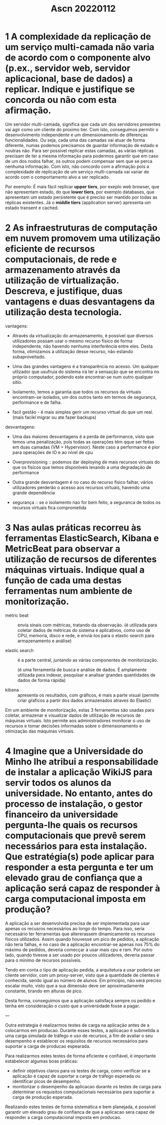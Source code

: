#+title: Ascn 20220112

* 1 A complexidade da replicação de um serviço multi-camada não varia de acordo com o componente alvo (p.ex., servidor web, servidor aplicacional, base de dados) a replicar. Indique e justifique se concorda ou não com esta afirmação.

Um servidor multi-camada, significa que cada um dos servidores presentes vai agir como um cliente do proximo tier. Com isto, conseguimos permitir o desenvolvimento independente e um dimensionamento de diferenças funcionalidades.
Ou seja, cada uma das camadas vai atuar de forma diferente, numas podemos precisamos de guardar informação de estado e noutras não. Para ser possível replicar estas camadas, as várias réplicas precisam de ter a mesma informação para podermos garantir que em caso de um dos nodos falhar, os outros podem compensar sem que se perca nenhuma informação.
Com isto, não concordo com a afirmação pois a complexidade de replicação de um serviço multi-camada vai variar de acordo com o comportamento alvo a ser replicado.

Por exemplo:
É mais fácil replicar *upper tiers*, por exeplo web browser, que não apresentam estado, do que *lower tiers*, por exemplo databases, que apresentam um estado persistente que é preciso ser mantido por todas as réplicas existentes.
Já o *middle tiers* (application server) apresenta um estado transent e cached.

* 2 As infraestruturas de computação em nuvem promovem uma utilização eficiente de recursos computacionais, de rede e armazenamento através da utilização de virtualização. Descreva, e justifique, duas vantagens e duas desvantagens da utilização desta tecnologia.

vantagens:
 - Através da virtualização do armazenamento, é possível que diversos utilizadores possam usar o mesmo recurso físico de forma independente, não havendo nenhuma interferência entre eles. Desta forma, otimizamos a utilização desse recurso, não estando subaproveitado.

 - Uma das grandes vantagens é a transparência no acesso. Um qualquer utlizador que usufruia do sistema irá ter a sensação que se encontra no próprio computador, podendo este encontrar-se num outro qualquer sítio.

 - Isolamento, temos a garantia que todos os recursos da virtuais encontram-se isolados, um dos outros tanto em termos de segurança, performance e de falha.

 - facil gestão - é mais simples gerir um recurso virtual do que um real. (mais facikl migrar ou ate fazer backups)


desvantagens:
 - Uma das maiores desvantagens é a perda de performance, visto que temos uma penalização, pois todas as operações têm qque ser feitas em duas camadas (VM + Hypervisior). Neste caso a performance é pior para operações de IO e ao nível de cpu

 - Overprovisioning :: podemos dar deploying de mais recursos virtuais do que os físicos que temos disponíveis levando a uma degradação de performance

 - Outra grande desvantagem é no caso do recurso físico falhar, vários utilizadores perderão o acesso aos recursos virtuais, havendo uma grande dependência

 - segurança :: se o isolamento nao for bem feito, a seguranca de todos os recursos virtuais fica comprometida

* 3 Nas aulas práticas recorreu às ferramentas ElasticSearch, Kibana e MetricBeat para observar a utilização de recursos de diferentes máquinas virtuais. Indique qual a função de cada uma destas ferramentas num ambiente de monitorização.

- metric beat :: envia sinais com métricas, tratando da observação.
  (é utilizada para coletar dados de métricas do sistema e aplicativos, como uso de CPU, memoria, disco  e rede, e enviá-los para o elastic search para armazenamento e análise)

- elastic search ::  é a parte central, juntando as várias componentes de monitorização.

  (é uma ferramenta de busca e análise de dados. É amplamente utilizada para indexar, pesquisar e analisar grandes quantidades de dados de forma rápida)

- kibana :: apresenta os resultados, com gráficos, é mais a parte visual
  (permite criar gŕaficos a partir dos dados armazenados atraves do Elastic)


Em um ambiente de monitorização, estas 3 ferramentas são usadas para coletar, armazenar e visualizar dados de utilização de recursos de máquinas virtuais. Isto permite aos administradores monitorar o uso de recursos e tomar decisões informadas sobre o dimensionamento e otimização das máquinas virtuais.


* 4 Imagine que a Universidade do Minho lhe atribui a responsabilidade de instalar a aplicação WikiJS para servir todos os alunos da universidade. No entanto, antes do processo de instalação, o gestor financeiro da universidade pergunta-lhe quais os recursos computacionais que prevê serem necessários para esta instalação. Que estratégia(s) pode aplicar para responder a esta pergunta e ter um elevado grau de confiança que a aplicação será capaz de responder à carga computacional imposta em produção?

A aplicação a ser desenvolvida precisa de ser implementada para usar apenas os recusros necessários ao longo do tempo. Para isso, seria necessário ter ferramentas que altererassem dinamicamente os recursos físicos utilizados. Assim quando houvesse um pico de pedidos, a aplicação não teria falhas, e no caso de a aplicação encontrar-se apenas nos 75% do máximo de pedidos, deveria comecçar a usar mais cpu e ram. Por outro lado, quando tivesse a ser usado por poucos utilizadores, deveria passar para o mínimo de recursos possíveis.

Tendo em conta o tipo de aplicação pedida, a arquitetura a usar poderia ser cliente servidor, com um proxy-server, visto que a quantidade de clientes é conhecida, sendo igual ao número de alunos. Em princípio, não será preciso escalar muito, visto que a sua dimensão deve ser aproximadamente constante, tirando em alturas de pico.

Desta forma, conseguimos que a aplicação satisfaça sempre os pedido e tenha em consideração o custo que a universidade fosse a pagar.

---

Outra estrategia é realizarmos testes de carga na aplicação antes de a colocarmos em producao. Durante esses testes, a aplicacao é submetida a uma carga simulada de tráfego e uso de recursos, a fim de avaliar o seu desempenho e establecer os requisitos de recursos necessários para suportar a carga de producao espearada.

Para realizarmos estes testes de forma eficiente e confiável, é importante estabelecer algumas boas práticas:
 - definir objetivos claros para os testes de carga, como verificar se a aplicação é capaz de suportar a carga de tráfego esperada ou identificar picos de desempenho.
 - monitorizar o desempenho da aplicacao durante os testes de carga para determinar os requisitos computacionais necessários para suportar a carga de produção esperada.
Realizando estes testes de forma sistemática e bem planejada, é possível garantir um elevado grau de confianca de que a aplicacao sera capaz de responder a carga computacional imposta em producao.
